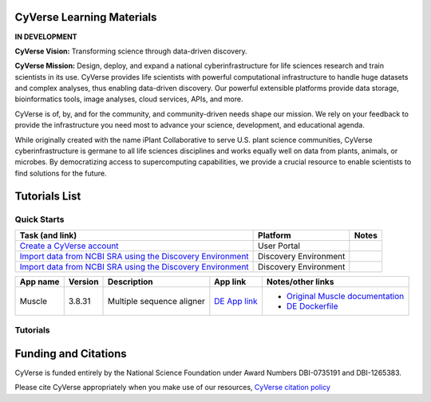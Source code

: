 |CyVerse logo|

CyVerse Learning Materials
--------------------------

**IN DEVELOPMENT**


**CyVerse Vision:** Transforming science through data-driven discovery.

**CyVerse Mission:** Design, deploy, and expand a national
cyberinfrastructure for life sciences research and train scientists in
its use. CyVerse provides life scientists with powerful computational
infrastructure to handle huge datasets and complex analyses, thus
enabling data-driven discovery. Our powerful extensible platforms
provide data storage, bioinformatics tools, image analyses, cloud
services, APIs, and more.

CyVerse is of, by, and for the community, and community-driven needs
shape our mission. We rely on your feedback to provide the
infrastructure you need most to advance your science, development, and
educational agenda.

While originally created with the name iPlant Collaborative to serve
U.S. plant science communities, CyVerse cyberinfrastructure is germane
to all life sciences disciplines and works equally well on data from
plants, animals, or microbes. By democratizing access to supercomputing
capabilities, we provide a crucial resource to enable scientists to find
solutions for the future.

Tutorials List
--------------

Quick Starts
~~~~~~~~~~~~

..
    New Repositories will should be directly linked to the subproject path. For
    example: `/projects/base-tutorial-repo/`
    
    
.. list-table::
    :header-rows: 1

    * - Task (and link)
      - Platform
      - Notes
    * - `Create a CyVerse account </projects/cyverse-account-creation-quickstart-jason/>`_
      - User Portal
      - 
    * - `Import data from NCBI SRA using the Discovery Environment </projects/cyverse-importing-sradata-quickstart/>`_
      -  Discovery Environment
      - 
    * - `Import data from NCBI SRA using the Discovery Environment </projects/cyverse-importing-sradata-quickstart/>`_
      - Discovery Environment
      - 

.. list-table::
    :header-rows: 1

    * - App name
      - Version
      - Description
      - App link
      - Notes/other links
    * - Muscle
      - 3.8.31
      - Multiple sequence aligner
      -	`DE App link <https://de.iplantcollaborative.org/de/?type=apps&app-id=9b41c9e4-5031-4a49-b1cb-c471335df16e>`_
      - - `Original Muscle documentation <http://www.drive5.com/muscle/manual/>`_
      	- `DE Dockerfile <http://wwww.cyverse.org>`_

Tutorials
~~~~~~~~~

Funding and Citations
---------------------

CyVerse is funded entirely by the National Science Foundation under
Award Numbers DBI-0735191 and DBI-1265383.

Please cite CyVerse appropriately when you make use of our resources,
`CyVerse citation
policy <http://www.cyverse.org/acknowledge-cite-cyverse>`__

.. |CyVerse logo| image:: ./img/cyverse_rgb.png
	:width: 500
	:height: 100
